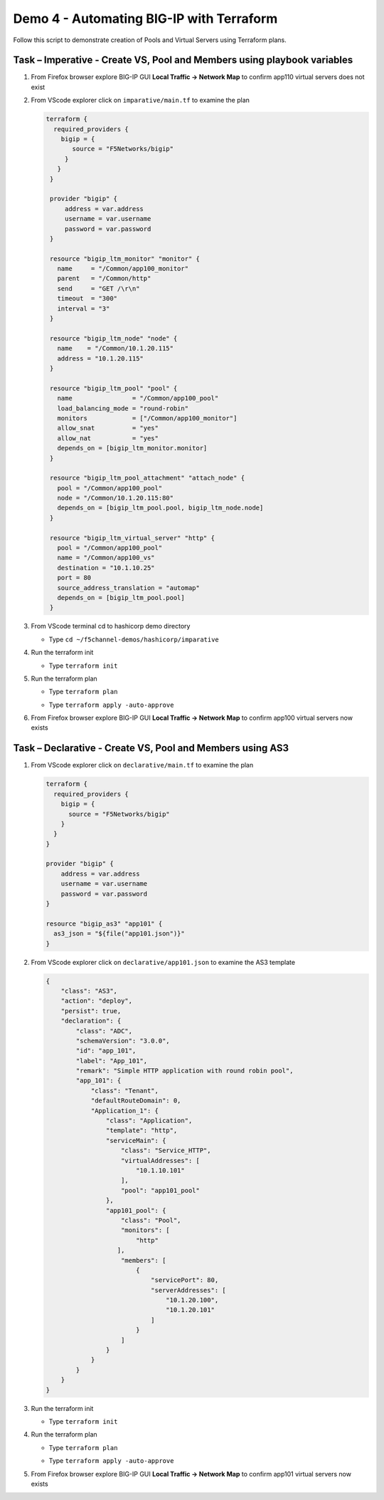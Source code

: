 Demo 4 - Automating BIG-IP with Terraform
=========================================

Follow this script to demonstrate creation of Pools and Virtual
Servers using Terraform plans.

Task – Imperative - Create VS, Pool and Members using playbook variables
~~~~~~~~~~~~~~~~~~~~~~~~~~~~~~~~~~~~~~~~~~~~~~~~~~~~~~~~~~~~~~~~~~~~~~~~

#. From Firefox browser explore BIG-IP GUI **Local Traffic -> Network Map** to confirm app110 virtual servers does not exist

   .. image:: ./images/nmap.png

#. From VScode explorer click on ``imparative/main.tf`` to examine the plan

   .. image:: ./images/imparative.png

   .. code::
       
       terraform {
         required_providers {
           bigip = {
              source = "F5Networks/bigip"
            }
          }
        }

        provider "bigip" {
            address = var.address
            username = var.username
            password = var.password
        }

        resource "bigip_ltm_monitor" "monitor" {
          name     = "/Common/app100_monitor"
          parent   = "/Common/http"
          send     = "GET /\r\n"
          timeout  = "300"
          interval = "3"
        }

        resource "bigip_ltm_node" "node" {
          name    = "/Common/10.1.20.115"
          address = "10.1.20.115"
        }

        resource "bigip_ltm_pool" "pool" {
          name                = "/Common/app100_pool"
          load_balancing_mode = "round-robin"
          monitors            = ["/Common/app100_monitor"]
          allow_snat          = "yes"
          allow_nat           = "yes"
          depends_on = [bigip_ltm_monitor.monitor]
        }

        resource "bigip_ltm_pool_attachment" "attach_node" {
          pool = "/Common/app100_pool"
          node = "/Common/10.1.20.115:80"
          depends_on = [bigip_ltm_pool.pool, bigip_ltm_node.node]
        }

        resource "bigip_ltm_virtual_server" "http" {
          pool = "/Common/app100_pool"
          name = "/Common/app100_vs"
          destination = "10.1.10.25"
          port = 80
          source_address_translation = "automap"
          depends_on = [bigip_ltm_pool.pool]
        }

#. From VScode terminal cd to hashicorp demo directory

   - Type ``cd ~/f5channel-demos/hashicorp/imparative``

#. Run the terraform init

   - Type ``terraform init`` 

   .. image:: ./images/runimparative.png

#. Run the terraform plan

   - Type ``terraform plan`` 

   .. image:: ./images/runimparative.png

       #. Run the terraform apply

   - Type ``terraform apply -auto-approve`` 

   .. image:: ./images/runimparative.png


#. From Firefox browser explore BIG-IP GUI **Local Traffic -> Network Map** to confirm app100 virtual servers now exists

   .. image:: ./images/nmapimparative.png


Task – Declarative - Create VS, Pool and Members using AS3
~~~~~~~~~~~~~~~~~~~~~~~~~~~~~~~~~~~~~~~~~~~~~~~~~~~~~~~~~~

#. From VScode explorer click on ``declarative/main.tf`` to examine the plan

   .. code::
       
       terraform {
         required_providers {
           bigip = {
             source = "F5Networks/bigip"
           }
         }
       }

       provider "bigip" {
           address = var.address
           username = var.username
           password = var.password
       }

       resource "bigip_as3" "app101" {
         as3_json = "${file("app101.json")}"
       }

#. From VScode explorer click on ``declarative/app101.json`` to examine the AS3 template

   .. code::
       
       {
           "class": "AS3",
           "action": "deploy",
           "persist": true,
           "declaration": {
               "class": "ADC",
               "schemaVersion": "3.0.0",
               "id": "app_101",
               "label": "App_101",
               "remark": "Simple HTTP application with round robin pool",
               "app_101": {
                   "class": "Tenant",
                   "defaultRouteDomain": 0,
                   "Application_1": {
                       "class": "Application",
                       "template": "http",
                       "serviceMain": {
                           "class": "Service_HTTP",
                           "virtualAddresses": [
                               "10.1.10.101"
                           ],
                           "pool": "app101_pool"
                       },
                       "app101_pool": {
                           "class": "Pool",
                           "monitors": [
                               "http"
                          ],
                           "members": [
                               {
                                   "servicePort": 80,
                                   "serverAddresses": [
                                       "10.1.20.100",
                                       "10.1.20.101"
                                   ]
                               }
                           ]
                       }
                   }
               }
           }
       }


#. Run the terraform init

   - Type ``terraform init`` 

   .. image:: ./images/runimparative.png

#. Run the terraform plan

   - Type ``terraform plan`` 

   .. image:: ./images/runimparative.png

       #. Run the terraform apply

   - Type ``terraform apply -auto-approve`` 

   .. image:: ./images/runimparative.png

#. From Firefox browser explore BIG-IP GUI **Local Traffic -> Network Map** to confirm app101 virtual servers now exists

   .. image:: /pictures/nmapimparative.png
